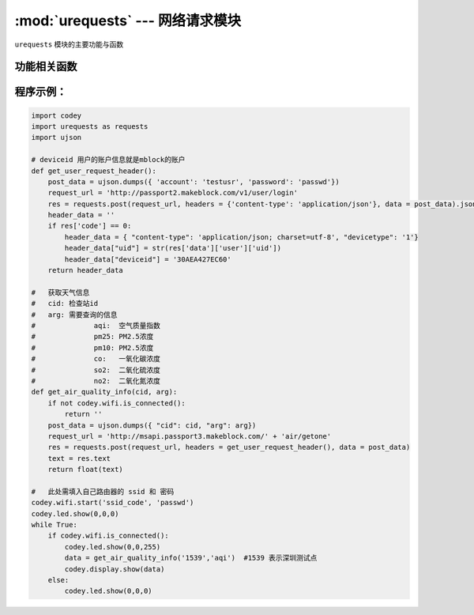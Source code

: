 :mod:`urequests` --- 网络请求模块
=============================================

.. module:: urequests
   :synopsis: 网络请求模块

``urequests`` 模块的主要功能与函数

功能相关函数
----------------------

.. function:: request(method, url, data=None, json=None, headers={})

   发送网络请求, 它会阻塞返回网络的响应数据，参数：

   - *method* 建立网络请求的方法，例如 ``HEAD``，``GET``，``POST``，``PUT``，``PATCH``,``DELETE``。
   - *url* 网络请求的URL(网址)。
   - *data*（可选）在请求正文中发送的字典或元组列表[（键，值）]（将是表单编码的），字节或类文件对象。
   - *json*（可选）在请求正文中发送的json数据。
   - *headers*（可选）要与请求一起发送的HTTP标头字典。

.. function:: head(url, **kw)

   发送一个 HEAD 请求，返回类型是 request 的响应，参数：
   - *url* 网络请求的URL(网址)。
   - **kw request可选的参数

.. function:: get(url, **kw)

   发送一个 GET 请求，返回类型是 request 的响应，参数：
   - *url* 网络请求的URL(网址)。
   - **kw request可选的参数

.. function:: post(url, **kw):

   发送一个 POST 请求，返回类型是 request 的响应，参数：
   - *url* 网络请求的URL(网址)。
   - **kw request可选的参数

.. function:: put(url, **kw):

   发送一个 PUT 请求，返回类型是 request 的响应，参数：
   - *url* 网络请求的URL(网址)。
   - **kw request可选的参数

.. function:: patch(url, **kw):

   发送一个 PATCH 请求，返回类型是 request 的响应，参数：
   - *url* 网络请求的URL(网址)。
   - **kw request可选的参数

.. function:: delete(url, **kw):

   发送一个 DELETE 请求，返回类型是 request 的响应，参数：
   - *url* 网络请求的URL(网址)。
   - **kw request可选的参数

程序示例：
------------

.. code-block:: python

  import codey
  import urequests as requests
  import ujson
  
  # deviceid 用户的账户信息就是mblock的账户
  def get_user_request_header():
      post_data = ujson.dumps({ 'account': 'testusr', 'password': 'passwd'})
      request_url = 'http://passport2.makeblock.com/v1/user/login'
      res = requests.post(request_url, headers = {'content-type': 'application/json'}, data = post_data).json()
      header_data = ''
      if res['code'] == 0:
          header_data = { "content-type": 'application/json; charset=utf-8', "devicetype": '1'}
          header_data["uid"] = str(res['data']['user']['uid'])
          header_data["deviceid"] = '30AEA427EC60'
      return header_data
  
  #   获取天气信息
  #   cid: 检查站id
  #   arg: 需要查询的信息
  #              aqi:  空气质量指数
  #              pm25: PM2.5浓度
  #              pm10: PM2.5浓度
  #              co:   一氧化碳浓度
  #              so2:  二氧化硫浓度
  #              no2:  二氧化氮浓度
  def get_air_quality_info(cid, arg):
      if not codey.wifi.is_connected():
          return ''
      post_data = ujson.dumps({ "cid": cid, "arg": arg})
      request_url = 'http://msapi.passport3.makeblock.com/' + 'air/getone'
      res = requests.post(request_url, headers = get_user_request_header(), data = post_data)
      text = res.text
      return float(text)
  
  #   此处需填入自己路由器的 ssid 和 密码
  codey.wifi.start('ssid_code', 'passwd')
  codey.led.show(0,0,0)
  while True:
      if codey.wifi.is_connected():
          codey.led.show(0,0,255)
          data = get_air_quality_info('1539','aqi')  #1539 表示深圳测试点
          codey.display.show(data)
      else:
          codey.led.show(0,0,0)